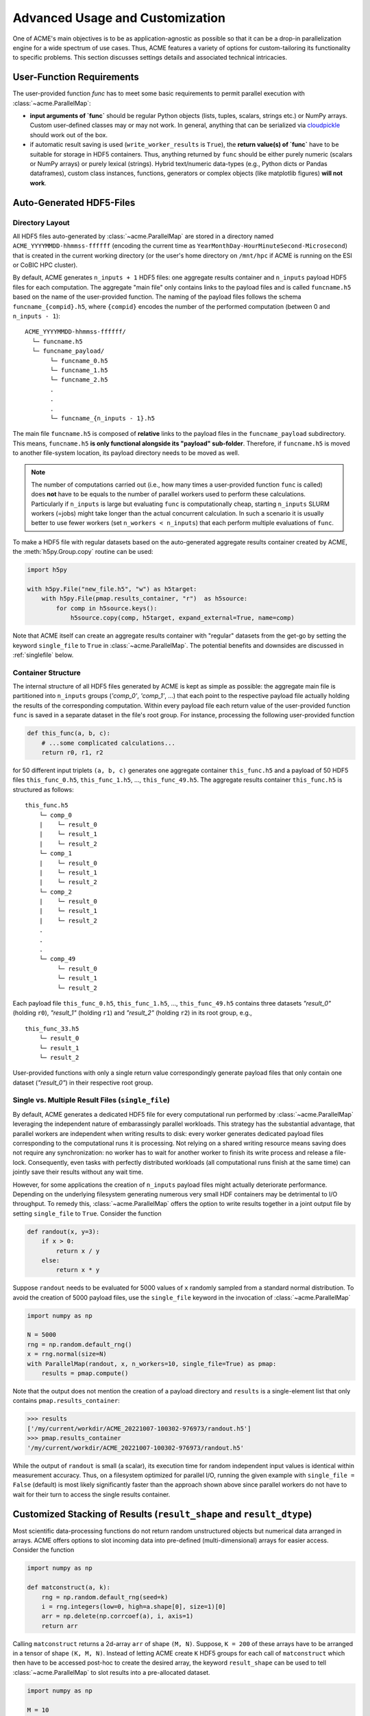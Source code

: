 .. Copyright © 2025 Ernst Strüngmann Institute (ESI) for Neuroscience
.. in Cooperation with Max Planck Society

.. SPDX-License-Identifier: CC-BY-NC-SA-1.0

Advanced Usage and Customization
================================
One of ACME's main objectives is to be as application-agnostic as possible
so that it can be a drop-in parallelization engine for a wide spectrum of
use cases. Thus, ACME features a variety of options for
custom-tailoring its functionality to specific problems. This section
discusses settings details and associated technical intricacies.

User-Function Requirements
--------------------------
The user-provided function `func` has to meet some basic requirements to
permit parallel execution with :class:`~acme.ParallelMap`:

* **input arguments of `func`** should be regular Python objects (lists, tuples,
  scalars, strings etc.) or NumPy arrays. Custom user-defined classes
  may or may not work. In general, anything that can be serialized via
  `cloudpickle <https://pypi.org/project/cloudpickle/>`_ should work out of the box.

* if automatic result saving is used (``write_worker_results`` is ``True``),
  the **return value(s) of `func`** have to be suitable for storage in HDF5
  containers. Thus, anything returned by ``func`` should be either purely
  numeric (scalars or NumPy arrays) or purely lexical (strings). Hybrid
  text/numeric data-types (e.g., Python dicts or Pandas dataframes), custom
  class instances, functions, generators or complex objects (like matplotlib figures)
  **will not work**.

.. _hdf5files:

Auto-Generated HDF5-Files
-------------------------
Directory Layout
^^^^^^^^^^^^^^^^
All HDF5 files auto-generated by :class:`~acme.ParallelMap` are stored in a directory
named ``ACME_YYYYMMDD-hhmmss-ffffff`` (encoding the current time as
``YearMonthDay-HourMinuteSecond-Microsecond``) that is created in the current
working directory (or the user's home directory on ``/mnt/hpc`` if ACME is
running on the ESI or CoBIC HPC cluster).

By default, ACME generates ``n_inputs + 1`` HDF5 files: one aggregate results
container and ``n_inputs`` payload HDF5 files for each computation. The aggregate
"main file" only contains links to the payload files and is called
``funcname.h5`` based on the name of the user-provided function.
The naming of the payload files follows the schema ``funcname_{compid}.h5``,
where ``{compid}`` encodes the number of the performed computation (between 0
and ``n_inputs - 1``):

::

    ACME_YYYYMMDD-hhmmss-ffffff/
      └─ funcname.h5
      └─ funcname_payload/
           └─ funcname_0.h5
           └─ funcname_1.h5
           └─ funcname_2.h5
           .
           .
           .
           └─ funcname_{n_inputs - 1}.h5

The main file ``funcname.h5`` is composed of **relative** links to the payload files in
the ``funcname_payload`` subdirectory. This means, ``funcname.h5`` **is only
functional alongside its "payload" sub-folder**. Therefore, if ``funcname.h5``
is moved to another file-system location, its payload  directory needs to be
moved as well.

.. note::

    The number of computations carried out (i.e., how many times a user-provided
    function ``func`` is called) does **not** have to be equals to the number of parallel
    workers used to perform these calculations. Particularly if ``n_inputs``
    is large but evaluating ``func`` is computationally cheap, starting
    ``n_inputs`` SLURM workers (=jobs) might take longer than the actual concurrent
    calculation. In such a scenario it is usually better to use fewer workers
    (set ``n_workers < n_inputs``) that each perform multiple evaluations of ``func``.

To make a HDF5 file with regular datasets based on the auto-generated
aggregate results container created by ACME, the :meth:`h5py.Group.copy`
routine can be used:

.. code-block:: python

    import h5py

    with h5py.File("new_file.h5", "w") as h5target:
        with h5py.File(pmap.results_container, "r")  as h5source:
            for comp in h5source.keys():
                h5source.copy(comp, h5target, expand_external=True, name=comp)

Note that ACME itself can create an aggregate results container with "regular" datasets
from the get-go by setting the keyword ``single_file`` to ``True`` in :class:`~acme.ParallelMap`.
The potential benefits and downsides are discussed in :ref:`singlefile`
below.

Container Structure
^^^^^^^^^^^^^^^^^^^
The internal structure of all HDF5 files generated by ACME is kept as simple
as possible: the aggregate main file is partitioned into ``n_inputs`` groups
(`'comp_0'`, `'comp_1'`, ...) that each point to the respective payload file
actually holding the results of the corresponding computation. Within every
payload file each return value of the user-provided function ``func`` is saved in a
separate dataset in the file's root group. For instance, processing
the following user-provided function

.. code-block:: python

    def this_func(a, b, c):
        # ...some complicated calculations...
        return r0, r1, r2

for 50 different input triplets ``(a, b, c)`` generates one aggregate container
``this_func.h5`` and a payload of 50 HDF5 files ``this_func_0.h5``,
``this_func_1.h5``, ..., ``this_func_49.h5``. The aggregate results container
``this_func.h5`` is structured as follows:

::

    this_func.h5
        └─ comp_0
        |    └─ result_0
        |    └─ result_1
        |    └─ result_2
        └─ comp_1
        |    └─ result_0
        |    └─ result_1
        |    └─ result_2
        └─ comp_2
        |    └─ result_0
        |    └─ result_1
        |    └─ result_2
        .
        .
        .
        └─ comp_49
             └─ result_0
             └─ result_1
             └─ result_2

Each payload file ``this_func_0.h5``, ``this_func_1.h5``, ..., ``this_func_49.h5``
contains three datasets `"result_0"` (holding ``r0``), `"result_1"` (holding ``r1``)
and `"result_2"` (holding ``r2``) in its root group, e.g.,

::

    this_func_33.h5
        └─ result_0
        └─ result_1
        └─ result_2

User-provided functions with only a single return value correspondingly generate
payload files that only contain one dataset (`"result_0"`) in their respective
root group.

.. _singlefile:

Single vs. Multiple Result Files (``single_file``)
^^^^^^^^^^^^^^^^^^^^^^^^^^^^^^^^^^^^^^^^^^^^^^^^^^
By default, ACME generates a dedicated HDF5 file for every computational run
performed by :class:`~acme.ParallelMap` leveraging the independent nature
of embarassingly parallel workloads. This strategy has the substantial advantage,
that parallel workers are independent when writing results to disk: every
worker generates dedicated payload files corresponding to the computational
runs it is processing. Not relying on a shared writing resource means saving
does not require any synchronization: no worker has to wait for another
worker to finish its write process and release a file-lock. Consequently,
even tasks with perfectly distributed workloads (all computational runs finish
at the same time) can jointly save their results without any wait time.

However, for some applications the creation of ``n_inputs`` payload files
might actually deteriorate performance. Depending on the underlying filesystem
generating numerous very small HDF containers may be detrimental to I/O throughput.
To remedy this, :class:`~acme.ParallelMap` offers the option to write results
together in a joint output file by setting ``single_file`` to ``True``.
Consider the function

.. code-block:: python

    def randout(x, y=3):
        if x > 0:
            return x / y
        else:
            return x * y

Suppose ``randout`` needs to be evaluated for 5000 values of ``x`` randomly
sampled from a standard normal distribution. To avoid the creation of 5000
payload files, use the ``single_file`` keyword in the invocation of
:class:`~acme.ParallelMap`

.. code-block:: python

    import numpy as np

    N = 5000
    rng = np.random.default_rng()
    x = rng.normal(size=N)
    with ParallelMap(randout, x, n_workers=10, single_file=True) as pmap:
        results = pmap.compute()

Note that the output does not mention the creation of a payload directory and
``results`` is a single-element list that only contains ``pmap.results_container``:

.. code-block:: python

    >>> results
    ['/my/current/workdir/ACME_20221007-100302-976973/randout.h5']
    >>> pmap.results_container
    '/my/current/workdir/ACME_20221007-100302-976973/randout.h5'

While the output of ``randout`` is small (a scalar), its execution time
for random independent input values is identical within measurement accuracy.
Thus, on a filesystem optimized for parallel I/O, running the given example
with ``single_file = False`` (default) is most likely significantly faster
than the approach shown above since parallel workers do not have to wait for
their turn to access the single results container.

Customized Stacking of Results (``result_shape`` and ``result_dtype``)
----------------------------------------------------------------------
Most scientific data-processing functions do not return random unstructured
objects but numerical data arranged in arrays. ACME offers options to slot
incoming data into pre-defined (multi-dimensional) arrays for easier access.
Consider the function

.. code-block:: python

    import numpy as np

    def matconstruct(a, k):
        rng = np.random.default_rng(seed=k)
        i = rng.integers(low=0, high=a.shape[0], size=1)[0]
        arr = np.delete(np.corrcoef(a), i, axis=1)
        return arr

Calling ``matconstruct`` returns a 2d-array ``arr`` of shape ``(M, N)``.
Suppose, ``K = 200`` of these arrays have to be arranged in a tensor of
shape ``(K, M, N)``. Instead of letting ACME create ``K`` HDF5 groups for
each call of ``matconstruct`` which then have to be accessed post-hoc to
create the desired array, the keyword ``result_shape`` can be used to tell
:class:`~acme.ParallelMap` to slot results into a pre-allocated dataset.

.. code-block:: python

    import numpy as np

    M = 10
    N = M - 1
    K = 200
    a = np.random.default_rng().random((M, 2*M))
    with ParallelMap(matconstruct, a, range(K), n_workers=50, result_shape=(None, M, N)) as pmap:
        results = pmap.compute()

A single ``None`` entry in ``result_shape`` indicates the dimension along which
incoming results are to be stacked. Note that **exactly one** ``None`` entry
must be specified in ``result_shape``.

Using ``result_shape`` impacts the container structure generated by ACME:
the results of each computational run do not need to be stored in dedicated
HDF5 groups (`'comp_0'`, `'comp_1'`, ...) but are slotted into a
`Virtual Dataset <https://docs.h5py.org/en/stable/vds.html>`_. Thus, the
aggregate results container only contains the single Virtual Dataset `"result_0"`.

.. note::

    By default, ACME uses
    `Virtual HDF5 Datasets <https://support.hdfgroup.org/documentation/hdf5-docs/advanced_topics/intro_VDS.html>`_
    for slotting results of
    concurrent computational runs. The real datasets in the generated payload
    files are mapped together into a single virtual dataset via the a-priori
    definition of a :class:`h5py.VirtualLayout`. The constructed Virtual Dataset can be sliced,
    viewed and loaded like a regular HDF5 dataset with the Virtual Layout acting
    as interface layer for fetching the requested data from the associated payload
    files. This strategy provides a simple single-dataset interface to access
    results while maintaining the benefit of independent file access for parallel
    workers. Note that ACME can also create a single regular dataset in a single
    results container by combining ``result_shape`` with ``single_file = True``
    which comes with all benefits and downsides discussed in :ref:`singlefile`.

Now consider the case of ``matconstruct`` returning multiple quantities:

.. code-block:: python

    def matconstruct_multi(a, k):
        rng = np.random.default_rng(seed=k)
        i = rng.integers(low=0, high=a.shape[0], size=1)[0]
        arr = np.delete(np.corrcoef(a), i, axis=1)
        return arr, k, np.linalg.svd(arr, compute_uv=False)

In this case, using ``result_shape`` when calling :class:`~acme.ParallelMap`
only affects the **first** return variable ``arr``, the remaining two quantities
(``k`` and an array containing ``arr``'s singular values) are filed under ``K``
HDF5 groups (`"comp_0"`, ..., `"comp_{K}"`) each containing two datasets
corresponding to the non-slotted return quantities:

.. code-block:: python

    with ParallelMap(matconstruct_multi, a, range(K), n_workers=50, result_shape=(None, M, N)) as pmap_multi:
        results = pmap_multi.compute()

Then (focusing on `"comp_56"` as an exemplary group)

.. code-block:: python

    >>> h5f = h5py.File(pmap_multi.results_container, "r")
    >>> h5f.keys()
    <KeysViewHDF5 ['comp_0', 'comp_1', ... , 'comp_199', 'result_0']>
    >>> h5f["result_0"]
    <HDF5 dataset "result_0": shape (200, 10, 9), type "<f8">
    >>> h5f["comp_56"].keys()
    <KeysViewHDF5 ['result_1', 'result_2']>
    >>> h5f["comp_56"]["result_1"][()]
    56
    >>> h5f["comp_56"]["result_2"][()]
    array([2.21726934, 1.96445424, 1.35668273, 0.96739928, 0.94735141,
           0.78221836, 0.49308408, 0.2719983 , 0.17343296])

By default, ACME assumes the virtual dataset to contain 64-bit floating point
numbers. A different numerical datatype can be specified via the ``result_dtype``
keyword:

.. code-block:: python

    with ParallelMap(matconstruct, a, range(K), n_workers=50, result_shape=(None, M, N), result_dtype="float16") as pmap16:
        results = pmap16.compute()

Then

.. code-block:: python

    >>> h64f = h5py.File(pmap.results_container, "r")
    >>> h16f = h5py.File(pmap16.results_container, "r")
    >>> h64f["result_0"].dtype.name
    'float64'
    >>> h16f["result_0"].dtype.name
    'float16'

Note that using lower-precision numerical data-types may substantially reduce
the disk-space footprint of generated containers. Finally, both ``result_shape``
and ``result_dtype`` can be combined with ``write_worker_results = False``
to gather results of computational runs in local memory (not recommended).
To tread lightly on client memory the following example only performs ``K = 5``
concurrent evaluations of ``matconstruct``

.. code-block:: python

    with ParallelMap(matconstruct,
                     a,
                     range(5),
                     n_workers=50,
                     result_shape=(None, M, N),
                     result_dtype="float16",
                     write_worker_results=False) as pmap:
        results = pmap.compute()

which yields

.. code-block:: python

    >>> results
    [array([[[ 1.     , -0.0329 ,  0.2554 , -0.2394 ,  0.12286, -0.255  , -0.2352 ,  0.2335 ,  0.3445 ],
             [-0.0329 ,  1.     , -0.02238,  0.3845 , -0.1865 , -0.0376 , -0.02928, -0.2076 , -0.1846 ],
             [ 0.2554 , -0.02238,  1.     ,  0.0505 , -0.2776 , -0.2284 , -0.1227 , -0.2605 , -0.0252 ],
             [-0.2394 ,  0.3845 ,  0.0505 ,  1.     , -0.506  ,  0.05316,  0.417  ,  0.1661 , -0.2454 ],
             [ 0.12286, -0.1865 , -0.2776 , -0.506  ,  1.     , -0.05228, -0.519  ,  0.2091 , -0.1207 ],
             [-0.255  , -0.0376 , -0.2284 ,  0.05316, -0.05228,  1.     ,  0.209  , -0.233  , -0.2363 ],
             [-0.2352 , -0.02928, -0.1227 ,  0.417  , -0.519  ,  0.209  ,  1.     , -0.1864 , -0.07697],
             [ 0.2335 , -0.2076 , -0.2605 ,  0.1661 ,  0.2091 , -0.233  , -0.1864 ,  1.     ,  0.1531 ],
             [ 0.06573,  0.01949, -0.3123 , -0.215  ,  0.296  ,  0.162  , -0.1965 , -0.0765 ,  0.337  ],
             [ 0.3445 , -0.1846 , -0.0252 , -0.2454 , -0.1207 , -0.2363 , -0.07697,  0.1531 ,  1.     ]],
            [[ 1.     , -0.0329 ,  0.2554 , -0.2394 , -0.255  , -0.2352 ,  0.2335 ,  0.06573,  0.3445 ],
             [-0.0329 ,  1.     , -0.02238,  0.3845 , -0.0376 , -0.02928, -0.2076 ,  0.01949, -0.1846 ],
             [ 0.2554 , -0.02238,  1.     ,  0.0505 , -0.2284 , -0.1227 , -0.2605 , -0.3123 , -0.0252 ],
             [-0.2394 ,  0.3845 ,  0.0505 ,  1.     ,  0.05316,  0.417  ,  0.1661 , -0.215  , -0.2454 ],
             [ 0.12286, -0.1865 , -0.2776 , -0.506  , -0.05228, -0.519  ,  0.2091 ,  0.296  , -0.1207 ],
             [-0.255  , -0.0376 , -0.2284 ,  0.05316,  1.     ,  0.209  , -0.233  ,  0.162  , -0.2363 ],
             [-0.2352 , -0.02928, -0.1227 ,  0.417  ,  0.209  ,  1.     , -0.1864 , -0.1965 , -0.07697],
             [ 0.2335 , -0.2076 , -0.2605 ,  0.1661 , -0.233  , -0.1864 ,  1.     , -0.0765 ,  0.1531 ],
             [ 0.06573,  0.01949, -0.3123 , -0.215  ,  0.162  , -0.1965 , -0.0765 ,  1.     ,  0.337  ],
             [ 0.3445 , -0.1846 , -0.0252 , -0.2454 , -0.2363 , -0.07697,  0.1531 ,  0.337  ,  1.     ]],
            ...
            ...

Unlimited Dataset Dimensions (``np.inf`` in ``result_shape``)
^^^^^^^^^^^^^^^^^^^^^^^^^^^^^^^^^^^^^^^^^^^^^^^^^^^^^^^^^^^^^
Sometimes the final shape of an array is not straight-forward to predict
upfront. Assume sensor data acquired by 200 probes needs to be smoothed
and stored in a single array for further downstream processing. Each sensor
emits a single data-point per time step, i.e., a 1D time-series, start and
stop of sensor recordings have been synchronized by hardware triggers.
Thus, a set of 200 1D-timeseries of the same length needs to be smoothed
and stored in a ``200 x nSamples`` array, where ``nSamples`` is not known
a-priori. Instead of manually inspecting the sensor data to garner the exact
value of ``nSamples``, ACME can allocate HDF5 datasets of variable dimensions
by using ``np.inf`` in ``result_shape``:

.. code-block:: python

    import numpy as np
    from scipy.ndimage import uniform_filter1d
    from acme import ParallelMap

    # Construct 200 artificial time-series
    # (sine wave + 10% additive Gaussian noise)
    # mocking sensor data
    nChannels = 200
    sine_wave = np.sin(np.linspace(0, 2*np.pi, 15000))
    sensor_data = [sine_wave + 0.1 * np.random.randn(sine_wave.size) for _ in range(nChannels)]

    # Apply a moving average filter to all channels in parallel
    with ParallelMap(uniform_filter1d,
                     sensor_data,
                     size=10,
                     mode="nearest",
                     n_workers=10,
                     result_shape=(None, np.inf)) as pmap:
        pmap.compute()

Inspecting the generated HDF5 container shows that ACME created a dataset with 200
rows and an "unlimited" number of columns (up to the HDF5 per-axis limit of 2^64).

.. code-block:: python

    >>> import h5py
    >>> h5f = h5py.File(pmap.results_container, "r")
    >>> h5f["result_0"].maxshape # no limit on no. of columns
    (200, None)
    >>> h5f["result_0"].shape # actual shape correctly inferred from data
    (200, 15000)
    >>> h5f["result_0"].is_virtual # still a virtual dataset
    True

.. note::
    Unlimited dimensions are supported for on-disk results in HDF5 containers,
    for both virtual and regular datasets (``single_file = True`` or ``single_file = False``)
    However, in-memory NumPy arrays (``write_worker_results = False``) **do not** support
    unlimited dimensions (pickle files cannot process shape specifications at all).


.. _pickling:

Alternative Storage Format: Pickle (``write_pickle``)
-----------------------------------------------------
In some cases it might be necessary to work with objects that are not
HDF5 compatible, e.g., sparse matrices created by :mod:`scipy.sparse`. Consider

.. code-block:: python

    from scipy.sparse import spdiags
    ndim = 4
    x = spdiags(np.ones((ndim,)), 0, ndim, ndim)
    y = spdiags(3 * np.ones((ndim,)), 0, ndim, ndim)

Then

.. code-block:: python

    >>> x
    <4x4 sparse matrix of type '<class 'numpy.float64'>'
        with 4 stored elements (1 diagonals) in DIAgonal format>
    >>> y
    <4x4 sparse matrix of type '<class 'numpy.float64'>'
        with 4 stored elements (1 diagonals) in DIAgonal format>
    >>> x.toarray()
    array([[1., 0., 0., 0.],
        [0., 1., 0., 0.],
        [0., 0., 1., 0.],
        [0., 0., 0., 1.]])
    >>> y.toarray()
    array([[3., 0., 0., 0.],
        [0., 3., 0., 0.],
        [0., 0., 3., 0.],
        [0., 0., 0., 3.]])
    >>> f(x, y)
    <4x4 sparse matrix of type '<class 'numpy.float64'>'
        with 4 stored elements (1 diagonals) in DIAgonal format>

In this case, the default HDF5 storage format can be overridden using the
keyword ``write_pickle``

.. code-block:: python

    with ParallelMap(f, [x, x, x, x], y, write_pickle=True) as pmap:
        results = pmap.compute()

which yields

.. code-block:: python

    >>> results
    ['/my/current/workdir/ACME_20221007-100302-976973/f_0.pickle',
     '/my/current/workdir/ACME_20221007-100302-976973/f_1.pickle',
     '/my/current/workdir/ACME_20221007-100302-976973/f_2.pickle',
     '/my/current/workdir/ACME_20221007-100302-976973/f_3.pickle']

Note that ``pmap.results_container`` is ``None`` in this case, as no aggregate
HDF5 container is generated.

.. _taskIDex:

Randomization and Concurrency (``taskID``)
------------------------------------------
ACME uses :class:`distributed.Client` objects to perform concurrent function
evaluations. Internally, :meth:`distributed.Client.submit` is called to register
a user-provided function ``func``  with dask's :class:`distributed.Scheduler`.
The object reference to the function at time of submission is subsequently
invoked by every parallel worker once the concurrent computation starts.
In other words, every parallel worker uses the same identical version of ``func``.
As a consequence, random numbers generated inside of ``func`` during concurrent
execution via :class:`~acme.ParallelMap` are all based on the same seed.
Consider

.. code-block:: python

    def rand1(x):
        rng = np.random.default_rng()
        return x * rng.random()

Executing ``rand1`` ten times sequentially produces ten randomized scalars:

.. code-block:: python

    >>> import numpy as np
    >>> x = np.pi
    >>> n_calls = 10
    >>> for _ in range(n_calls):
            print(rand1(x)))
    0.17134908691066583
    2.418723132470787
    1.7704368838632325
    2.190969197942654
    1.3759020289180253
    1.2496653180656538
    0.27625615910822265
    2.158340321806345
    1.239542094404893
    3.050249434982493

However, performing ten concurrent calls of ``rand`` using :class:`~acme.ParallelMap`
(``write_worker_results`` is set to ``False`` for illustration purposes only)

.. code-block:: python

    with ParallelMap(rand1, x, n_inputs=n_calls, write_worker_results=False) as pmap:
        results = pmap.compute()

yields

.. code-block:: python

    >>> results
    [1.7776464046015794,
     1.7776464046015794,
     1.7776464046015794,
     1.7776464046015794,
     1.7776464046015794,
     1.7776464046015794,
     1.7776464046015794,
     1.7776464046015794,
     1.7776464046015794,
     1.7776464046015794]

In order to use a different seed in every computational run, a unique identifier
is required to differentiate runs. This can be achieved by a simple modification
of ``rand1``

.. code-block:: python

    def rand2(x, counter):
        rng = np.random.default_rng(counter)
        return x * rng.random()

The introduced counter can be integrated in :class:`~acme.ParallelMap` by
using a simple ``range``

.. code-block:: python

    with ParallelMap(rand2, x, range(n_calls), write_worker_results=False) as pmap:
        results = pmap.compute()

which yields

.. code-block:: python

    >>> results
    [2.0010741575072397,
     1.6079350561067187,
     0.8218787590475991,
     0.2690747942844946,
     2.9626981331891504,
     2.528991271356791,
     1.690693173008172,
     1.9637953256775056,
     1.0272137021115593,
     2.7339685059847834]

Note that internally ACME keeps track of computational runs by injecting the
keyword ``taskID`` into user-provided functions.

Messaging verbosity and logging (``verbose`` and ``logfile``)
-------------------------------------------------------------
Suppose some function ``f`` has to be called for 20000 different values of ``z``.
Under the assumption that this computation takes a while, any run-time
messages are to be written to a file ``my_log.txt``

.. code-block:: python

    z = rng.integers(low=1, high=10, size=20000, endpoint=True)
    with ParallelMap(f, x, y, z=z, logfile="my_log.txt") as pmap:
        results = pmap.compute()

To make ACME less "chatty" in its output, decrease the employed verbosity level:

.. code-block:: python

    z = rng.integers(low=1, high=10, size=20000, endpoint=True)
    with ParallelMap(f, x, y, z=z, logfile="my_log.txt", verbose=False) as pmap:
        results = pmap.compute()

Conversely, by setting ``verbose`` to ``True`` all internal debug messages
are logged alongside standard output.


